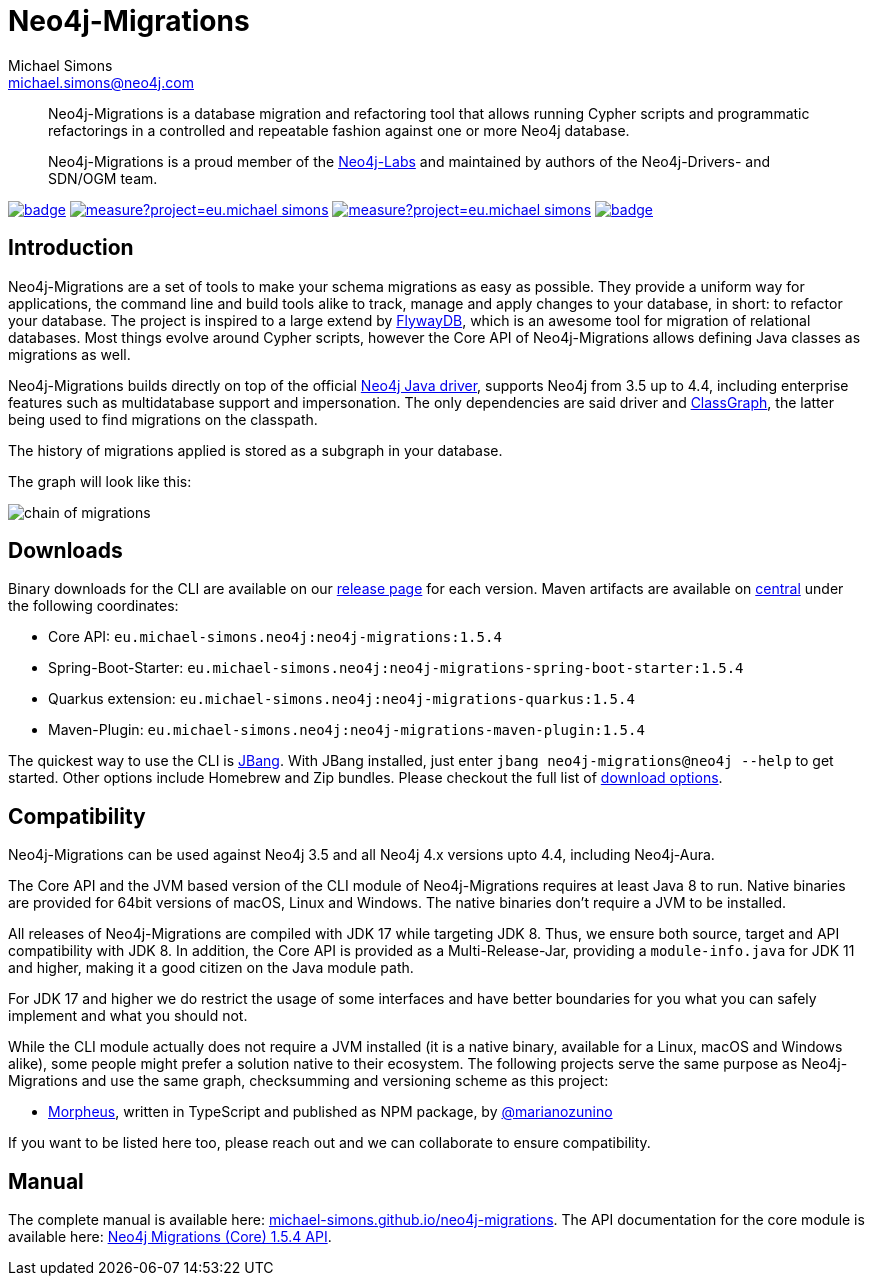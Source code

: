 = Neo4j-Migrations
Michael Simons <michael.simons@neo4j.com>
:doctype: article
:lang: en
:listing-caption: Listing
:source-highlighter: coderay
:icons: font
// tag::properties[]
:latest_version: 1.5.4
:groupId: eu.michael-simons.neo4j
:artifactIdMavenPlugin: neo4j-migrations-maven-plugin
:artifactIdSpringBoot: neo4j-migrations-spring-boot-starter
:artifactIdQuarkus: neo4j-migrations-quarkus
:artifactIdCore: neo4j-migrations
:branch: main
:siteBaseUrl: https://michael-simons.github.io/neo4j-migrations/{branch}/site
// end::properties[]

[abstract]
--
Neo4j-Migrations is a database migration and refactoring tool that allows running Cypher scripts and programmatic refactorings
in a controlled and repeatable fashion against one or more Neo4j database.

Neo4j-Migrations is a proud member of the https://neo4j.com/labs/[Neo4j-Labs] and maintained by authors of the Neo4j-Drivers- and SDN/OGM team.
--

image:https://github.com/michael-simons/neo4j-migrations/workflows/build/badge.svg[link=https://github.com/michael-simons/neo4j-migrations/actions] 
image:https://sonarcloud.io/api/project_badges/measure?project=eu.michael-simons.neo4j%3Aneo4j-migrations-parent&metric=coverage[link=https://sonarcloud.io/summary/new_code?id=eu.michael-simons.neo4j%3Aneo4j-migrations-parent]
image:https://sonarcloud.io/api/project_badges/measure?project=eu.michael-simons.neo4j%3Aneo4j-migrations-parent&metric=alert_status[link=https://sonarcloud.io/dashboard?id=eu.michael-simons.neo4j%3Aneo4j-migrations-parent]
image:https://maven-badges.herokuapp.com/maven-central/eu.michael-simons.neo4j/neo4j-migrations/badge.svg[link=https://maven-badges.herokuapp.com/maven-central/eu.michael-simons.neo4j/neo4j-migrations]

== Introduction

// tag::introduction[]
Neo4j-Migrations are a set of tools to make your schema migrations as easy as possible.
They provide a uniform way for applications, the command line and build tools alike to track, manage and apply changes to your database, in short: to refactor your database.
The project is inspired to a large extend by https://flywaydb.org[FlywayDB], which is an awesome tool for migration of relational databases.
Most things evolve around Cypher scripts, however the Core API of Neo4j-Migrations allows defining Java classes as migrations as well.

Neo4j-Migrations builds directly on top of the official https://github.com/neo4j/neo4j-java-driver[Neo4j Java driver], supports Neo4j from 3.5 up to 4.4, including enterprise features such as multidatabase support and impersonation.
The only dependencies are said driver and https://github.com/classgraph/classgraph[ClassGraph], the latter being used to find migrations on the classpath.

The history of migrations applied is stored as a subgraph in your database.
// end::introduction[]

The graph will look like this:

image::docs/img/chain-of-migrations.png[]

== Downloads

Binary downloads for the CLI are available on our https://github.com/michael-simons/neo4j-migrations/releases[release page]
for each version. Maven artifacts are available on https://search.maven.org/artifact/eu.michael-simons.neo4j/neo4j-migrations[central] under
the following coordinates:

* Core API: `{groupId}:{artifactIdCore}:{latest_version}`
* Spring-Boot-Starter: `{groupId}:{artifactIdSpringBoot}:{latest_version}`
* Quarkus extension: `{groupId}:{artifactIdQuarkus}:{latest_version}`
* Maven-Plugin: `{groupId}:{artifactIdMavenPlugin}:{latest_version}`

The quickest way to use the CLI is https://www.jbang.dev[JBang]. With JBang installed, just enter `jbang neo4j-migrations@neo4j --help` to get started.
Other options include Homebrew and Zip bundles. Please checkout the full list of https://michael-simons.github.io/neo4j-migrations/current/#download[download options].

== Compatibility

Neo4j-Migrations can be used against Neo4j 3.5 and all Neo4j 4.x versions upto 4.4, including Neo4j-Aura.

// tag::compatibility[]
The Core API and the JVM based version of the CLI module of Neo4j-Migrations requires at least Java 8 to run.
Native binaries are provided for 64bit versions of macOS, Linux and Windows. The native binaries don't require a JVM to be installed.

All releases of Neo4j-Migrations are compiled with JDK 17 while targeting JDK 8. Thus, we ensure both source, target and API compatibility with JDK 8.
In addition, the Core API is provided as a Multi-Release-Jar, providing a `module-info.java` for JDK 11 and higher, making it a good citizen on the Java module path.

For JDK 17 and higher we do restrict the usage of some interfaces and have better boundaries for you what you can safely implement and what you should not.
// end::compatibility[]

While the CLI module actually does not require a JVM installed (it is a native binary, available for a Linux, macOS and Windows alike), some people might prefer a solution native to their ecosystem. The following projects serve the same purpose as Neo4j-Migrations and use the same graph, checksumming and versioning scheme as this project:

* https://github.com/marianozunino/morpheus[Morpheus], written in TypeScript and published as NPM package, by https://github.com/marianozunino[@marianozunino]

If you want to be listed here too, please reach out and we can collaborate to ensure compatibility.

== Manual

The complete manual is available here: https://michael-simons.github.io/neo4j-migrations[michael-simons.github.io/neo4j-migrations].
The API documentation for the core module is available here: https://michael-simons.github.io/neo4j-migrations/main/site/neo4j-migrations/apidocs/index.html[Neo4j Migrations (Core) {latest_version} API].
